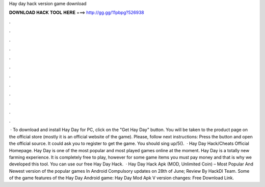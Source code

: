 Hay day hack version game download

𝐃𝐎𝐖𝐍𝐋𝐎𝐀𝐃 𝐇𝐀𝐂𝐊 𝐓𝐎𝐎𝐋 𝐇𝐄𝐑𝐄 ===> http://gg.gg/11pbpg?526938

.

.

.

.

.

.

.

.

.

.

.

.

 · To download and install Hay Day for PC, click on the "Get Hay Day" button. You will be taken to the product page on the official store (mostly it is an official website of the game). Please, follow next instructions: Press the button and open the official source. It could ask you to register to get the game. You should sing up/5().  · Hay Day Hack/Cheats Official Homepage. Hay Day is one of the most popular and most played games online at the moment. Hay Day is a totally new farming experience. It is completely free to play, however for some game items you must pay money and that is why we developed this tool. You can use our free Hay Day Hack.  · Hay Day Hack Apk (MOD, Unlimited Coin) – Most Popular And Newest version of the popular games In Android Compulsory updates on 28th of June; Review By HackDl Team. Some of the game features of the Hay Day Android game: Hay Day Mod Apk V version changes: Free Download Link.